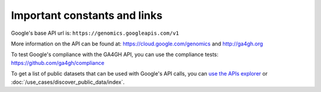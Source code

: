 Important constants and links
-----------------------------

Google's base API url is:
``https://genomics.googleapis.com/v1``

More information on the API can be found at:
https://cloud.google.com/genomics and http://ga4gh.org

To test Google's compliance with the GA4GH API, you can use the compliance tests:
https://github.com/ga4gh/compliance

To get a list of public datasets that can be used with Google's API calls, you can
`use the APIs explorer <https://cloud.google.com/apis-explorer/#p/genomics/v1/genomics.datasets.list>`_
or :doc:`/use_cases/discover_public_data/index`.
